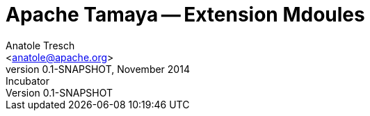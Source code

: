 = Apache Tamaya -- Extension Mdoules
:name: Tamaya
:rootpackage: org.apache.tamaya
:title: Apache Tamaya Extension Modules
:revnumber: 0.1-SNAPSHOT
:revremark: Incubator
:revdate: November 2014
:longversion: {revnumber} ({revremark}) {revdate}
:authorinitials: ATR
:author: Anatole Tresch
:email: <anatole@apache.org>
:source-highlighter: coderay
:website: http://tamaya.incubator.apache.org/
:toc:
:toc-placement: manual
:icons:
:encoding: UTF-8
:numbered:

toc::[]